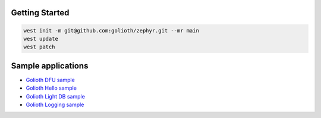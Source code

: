 Getting Started
***************

.. code-block:: console

   west init -m git@github.com:golioth/zephyr.git --mr main
   west update
   west patch

Sample applications
*******************

- `Golioth DFU sample`_
- `Golioth Hello sample`_
- `Golioth Light DB sample`_
- `Golioth Logging sample`_

.. _Golioth DFU sample: samples/dfu/README.rst
.. _Golioth Hello sample: samples/hello/README.rst
.. _Golioth Light DB sample: samples/lightdb/README.rst
.. _Golioth Logging sample: samples/logging/README.rst
